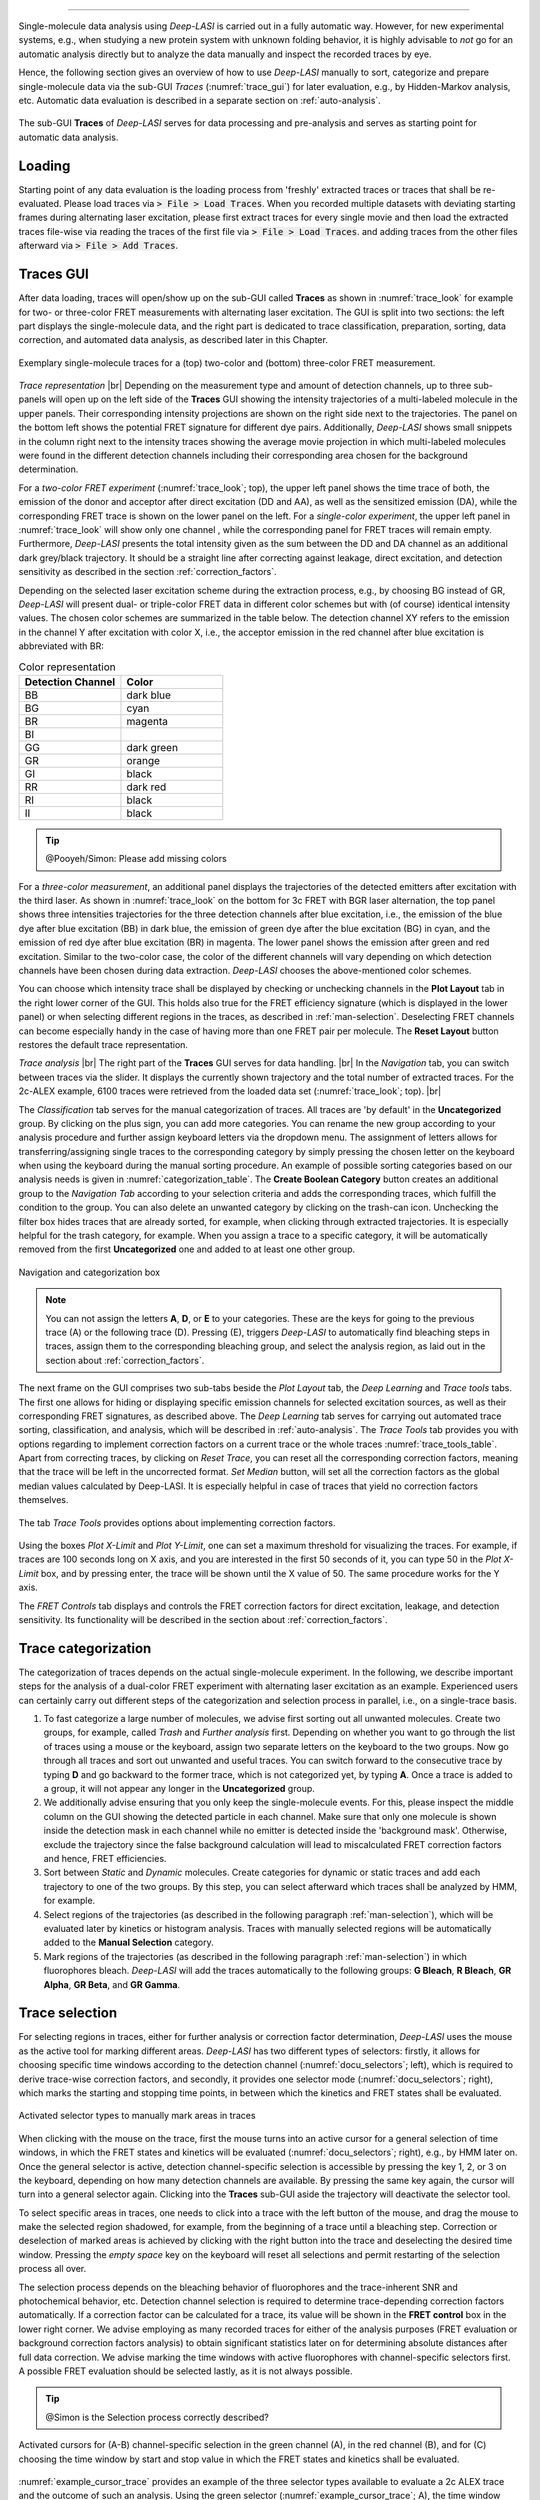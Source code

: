 .. |br| raw:: html

   <br />

-----------------------------------------------

Single-molecule data analysis using *Deep-LASI* is carried out in a fully automatic way. However, for new experimental systems, e.g., when studying a new protein system with unknown folding behavior, it is highly advisable to *not* go for an automatic analysis directly but to analyze the data manually and inspect the recorded traces by eye.

Hence, the following section gives an overview of how to use *Deep-LASI* manually to sort, categorize and prepare single-molecule data via the sub-GUI *Traces* (:numref:`trace_gui`) for later evaluation, e.g., by Hidden-Markov analysis, etc. Automatic data evaluation is described in a separate section on :ref:`auto-analysis`.

.. figure:: ./../figures/documents/Fig_18_Traces_Manual.png
   :width: 650
   :alt: Trace Deep-LASI
   :align: center
   :name: trace_gui

   The sub-GUI **Traces** of *Deep-LASI* serves for data processing and pre-analysis and serves as starting point for automatic data analysis.

..  _loading_doc:
Loading
~~~~~~~~~~~~~
Starting point of any data evaluation is the loading process from 'freshly' extracted traces or traces that shall be re-evaluated. Please load traces via :code:`> File > Load Traces`. When you recorded multiple datasets with deviating starting frames during alternating laser excitation, please first extract traces for every single movie and then load the extracted traces file-wise via reading the traces of the first file via :code:`> File > Load Traces`. and adding traces from the other files afterward via :code:`> File > Add Traces`.

..  _manual_analysis:
Traces GUI
~~~~~~~~~~~~~~~~~~~~
After data loading, traces will open/show up on the sub-GUI called **Traces** as shown in :numref:`trace_look` for example for two- or three-color FRET measurements with alternating laser excitation. The GUI is split into two sections: the left part displays the single-molecule data, and the right part is dedicated to trace classification, preparation, sorting, data correction, and automated data analysis, as described later in this Chapter.

.. figure:: ./../figures/documents/Fig_19_Trace_Surface.png
   :width: 700
   :alt: trace
   :align: center
   :name: trace_look

   Exemplary single-molecule traces for a (top) two-color and (bottom) three-color FRET measurement.

*Trace representation* |br|
Depending on the measurement type and amount of detection channels, up to three sub-panels will open up on the left side of the **Traces** GUI showing the intensity trajectories of a multi-labeled molecule in the upper panels. Their corresponding intensity projections are shown on the right side next to the trajectories. The panel on the bottom left shows the potential FRET signature for different dye pairs. Additionally, *Deep-LASI* shows small snippets in the column right next to the intensity traces showing the average movie projection in which multi-labeled molecules were found in the different detection channels including their corresponding area chosen for the background determination.

For a *two-color FRET experiment* (:numref:`trace_look`; top), the upper left
panel shows the time trace of both, the emission of the donor and acceptor after direct excitation (DD and AA), as well as the sensitized emission (DA), while the corresponding FRET trace is shown on the lower panel on the left. For a *single-color experiment*, the upper left panel in :numref:`trace_look` will show only one channel , while the corresponding panel for FRET traces will remain empty. Furthermore, *Deep-LASI* presents the total intensity given as the sum between the DD and DA channel as an additional dark grey/black trajectory. It should be a straight line after correcting against leakage, direct excitation, and detection sensitivity as described in the section :ref:`correction_factors`.

Depending on the selected laser excitation scheme during the extraction process, e.g., by choosing BG instead of GR, *Deep-LASI* will present dual- or triple-color FRET data in different color schemes but with (of course) identical intensity values. The chosen color schemes are summarized in the table below. The detection channel XY refers to the emission in the channel Y after excitation with color X, i.e., the acceptor emission in the red channel after blue excitation is abbreviated with BR:

..  csv-table:: Color representation
   :header: "Detection Channel", "Color"
   :widths: 50, 50

   "BB", "dark blue"
   "BG", "cyan"
   "BR", "magenta"
   "BI", " "
   "GG", "dark green"
   "GR", "orange"
   "GI", "black"
   "RR", "dark red"
   "RI", "black"
   "II", "black"

.. tip:: @Pooyeh/Simon: Please add missing colors

For a *three-color measurement*, an additional panel displays the trajectories of the detected emitters after excitation with the third laser. As shown in :numref:`trace_look` on the bottom for 3c FRET with BGR laser alternation, the top panel shows three intensities trajectories for the three detection channels after blue excitation, i.e., the emission of the blue dye after blue excitation (BB) in dark blue, the emission of green dye after the blue excitation (BG) in cyan, and the emission of red dye after blue excitation (BR) in magenta. The lower panel shows the emission after green and red excitation. Similar to the two-color case, the color of the different channels will vary depending on which detection channels have been chosen during data extraction. *Deep-LASI* chooses the above-mentioned color schemes.

You can choose which intensity trace shall be displayed by checking or unchecking channels in the **Plot Layout** tab in the right lower corner of the GUI. This holds also true for the FRET efficiency signature (which is displayed in the lower panel) or when selecting different regions in the traces, as described in :ref:`man-selection`. Deselecting FRET channels can become especially handy in the case of having more than one FRET pair per molecule. The **Reset Layout** button restores the default trace representation.

*Trace analysis* |br|
The right part of the **Traces** GUI serves for data handling. |br|
In the *Navigation* tab, you can switch between traces via the slider.
It displays the currently shown trajectory and the total number of extracted traces. For the 2c-ALEX example, 6100 traces were retrieved from the loaded data set (:numref:`trace_look`; top). |br|

The *Classification* tab serves for the manual categorization of traces.
All traces are 'by default' in the **Uncategorized** group. By clicking on the plus sign, you can add more categories. You can rename the new group according to your analysis procedure and further assign keyboard letters via the dropdown menu. The assignment of letters allows for transferring/assigning single traces to the corresponding category by simply pressing the chosen letter on the keyboard when using the keyboard during the manual sorting procedure. An example of possible sorting categories based on our analysis needs is given in :numref:`categorization_table`. The **Create Boolean Category** button creates an additional group to the *Navigation Tab* according to your selection criteria and adds the corresponding traces, which fulfill the condition to the group.
You can also delete an unwanted category by clicking on the trash-can icon. Unchecking the filter box hides traces that are already sorted, for example, when clicking through extracted trajectories. It is especially helpful for the trash category, for example. When you assign a trace to a specific category, it will be automatically removed from the first **Uncategorized** one and added to at least one other group.

.. figure:: ./../figures/documents/categories_GR_data.png
   :width: 350
   :alt: categorization options
   :align: center
   :name: categorization_table

   Navigation and categorization box

.. note:: You can not assign the letters **A**, **D**, or **E** to your categories. These are the keys for going to the previous trace (A) or the following trace (D). Pressing (E), triggers *Deep-LASI* to automatically find bleaching steps in traces, assign them to the corresponding bleaching group, and select the analysis region, as laid out in the section about :ref:`correction_factors`.

The next frame on the GUI comprises two sub-tabs beside the *Plot Layout* tab, the *Deep Learning* and *Trace tools* tabs. The first one allows for hiding or displaying specific emission channels for selected excitation sources, as well as their corresponding FRET signatures, as described above. The *Deep Learning* tab serves for carrying out automated trace sorting, classification, and analysis, which will be described in :ref:`auto-analysis`. The *Trace Tools* tab provides you with options regarding to implement correction factors on a current trace or the whole traces :numref:`trace_tools_table`. Apart from correcting traces, by clicking on *Reset Trace*, you can reset all the corresponding correction factors, meaning that the trace will be left in the uncorrected format. *Set Median* button, will set all the correction factors as the global median values calculated by Deep-LASI. It is especially helpful in case of traces that yield no correction factors themselves.   

.. figure:: ./../figures/documents/Trace_Tools.png
   :width: 350
   :alt: Trace tools
   :align: center
   :name: trace_tools_table

   The tab *Trace Tools* provides options about implementing correction factors.

Using the boxes *Plot X-Limit* and *Plot Y-Limit*, one can set a maximum threshold for visualizing the traces. For example, if traces are 100 seconds long on X axis, and you are interested in the first 50 seconds of it, you can type 50 in the *Plot X-Limit* box, and by pressing enter, the trace will be shown until the X value of 50. The same procedure works for the Y axis. 

The *FRET Controls* tab displays and controls the FRET correction factors for direct excitation, leakage, and detection sensitivity. Its functionality will be described in the section about :ref:`correction_factors`.

..  _man-categorization:
Trace categorization
~~~~~~~~~~~~~~~~~~~~
The categorization of traces depends on the actual single-molecule experiment. In the following, we describe important steps for the analysis of a dual-color FRET experiment with alternating laser excitation as an example. Experienced users can certainly carry out different steps of the categorization and selection process in parallel, i.e., on a single-trace basis.

#. To fast categorize a large number of molecules, we advise first sorting out all unwanted molecules. Create two groups, for example, called *Trash* and *Further analysis* first. Depending on whether you want to go through the list of traces using a mouse or the keyboard, assign two separate letters on the keyboard to the two groups. Now go through all traces and sort out unwanted and useful traces. You can switch forward to the consecutive trace by typing **D** and go backward to the former trace, which is not categorized yet, by typing **A**. Once a trace is added to a group, it will not appear any longer in the **Uncategorized** group.

#. We additionally advise ensuring that you only keep the single-molecule events. For this, please inspect the middle column on the GUI showing the detected particle in each channel. Make sure that only one molecule is shown inside the detection mask in each channel while no emitter is detected inside the 'background mask'. Otherwise, exclude the trajectory since the false background calculation will lead to miscalculated FRET correction factors and hence, FRET efficiencies.

#. Sort between *Static* and *Dynamic* molecules. Create categories for dynamic or static traces and add each trajectory to one of the two groups. By this step, you can select afterward which traces shall be analyzed by HMM, for example.

#. Select regions of the trajectories (as described in the following paragraph :ref:`man-selection`), which will be evaluated later by kinetics or histogram analysis. Traces with manually selected regions will be automatically added to the **Manual Selection** category.

#. Mark regions of the trajectories (as described in the following paragraph :ref:`man-selection`) in which fluorophores bleach. *Deep-LASI* will add the traces automatically to the following groups: **G Bleach**, **R Bleach**, **GR Alpha**, **GR Beta**, and **GR Gamma**.

..  _man-selection:
Trace selection
~~~~~~~~~~~~~~~~~~~~
For selecting regions in traces, either for further analysis or correction factor determination, *Deep-LASI* uses the mouse as the active tool for marking different areas. *Deep-LASI* has two different types of selectors: firstly, it allows for choosing specific time windows according to the detection channel (:numref:`docu_selectors`; left), which is required to derive trace-wise correction factors, and secondly, it provides one selector mode (:numref:`docu_selectors`; right), which marks the starting and stopping time points, in between which the kinetics and FRET states shall be evaluated.

.. figure:: ./../figures/documents/Fig_21_Selectors.png
   :width: 450
   :alt: Selector types
   :align: center
   :name: docu_selectors

   Activated selector types to manually mark areas in traces

When clicking with the mouse on the trace, first the mouse turns into an active cursor for a general selection of time windows, in which the FRET states and kinetics will be evaluated (:numref:`docu_selectors`; right), e.g., by HMM later on. Once the general selector is active, detection channel-specific selection is accessible by pressing the key 1, 2, or 3 on the keyboard, depending on how many detection channels are available. By pressing the same key again, the cursor will turn into a general selector again. Clicking into the **Traces** sub-GUI aside the trajectory will deactivate the selector tool.

To select specific areas in traces, one needs to click into a trace with the left button of the mouse, and drag the mouse to make the selected region shadowed, for example, from the beginning of a trace until a bleaching step. Correction or deselection of marked areas is achieved by clicking with the right button into the trace and deselecting the desired time window. Pressing the *empty space* key on the keyboard will reset all selections and permit restarting of the selection process all over.

The selection process depends on the bleaching behavior of fluorophores and the trace-inherent SNR and photochemical behavior, etc. Detection channel selection is required to determine trace-depending correction factors automatically. If a correction factor can be calculated for a trace, its value will be shown in the **FRET control** box in the lower right corner. We advise employing as many recorded traces for either of the analysis purposes (FRET evaluation or background correction factors analysis) to obtain significant statistics later on for determining absolute distances after full data correction. We advise marking the time windows with active fluorophores with channel-specific selectors first. A possible FRET evaluation should be selected lastly, as it is not always possible.

.. tip:: @Simon is the Selection process correctly described?

.. figure:: ./../figures/documents/Fig_22_Selectors_Traces.png
   :width: 800
   :alt: cursor example for a two color trace
   :align: center
   :name: example_cursor_trace

   Activated cursors for (A-B) channel-specific selection in the green channel (A), in the red channel (B), and for (C) choosing the time window by start and stop value in which the FRET states and kinetics shall be evaluated.

:numref:`example_cursor_trace` provides an example of the three selector types available to evaluate a 2c ALEX trace and the outcome of such an analysis. Using the green selector (:numref:`example_cursor_trace`; A), the time window was marked in which the green dye was active. The middle panel shows the time window in which the red fluorophore was active (:numref:`example_cursor_trace`; B). The general selector marks the time window for FRET evaluation. This time window is not extra visualized (:numref:`example_cursor_trace`; C). The FRET efficiency trace gets the selection until the first bleaching step, and this region will be added to the FRET histogram in the end.

..  _correction_factors:
Correction factors determination
~~~~~~~~~~~~~~~~~~~~
In real-world single-molecule FRET experiments, the intensity of the acceptor is biased by various sources. It needs to be corrected for direct excitation :math:`\alpha_{XY;DL}` of the acceptor dye *Y* during donor excitation *X* and spectral crosstalk :math:`\beta_{XY;DL}` from the donor molecule *X* into the acceptor channel *Y*. Furthermore, we need to correct for the differences in detection sensitivity :math:`\gamma_{XY;DL}` between the two fluorophores. We are aware that the nomenclature by *Deep-LASI*, at this stage, is not in line yet with the nomenclature recently introduced by a multi-laboratory benchmark study published by `Hellekamp et al., Nat. Meth (2018) <https://www.nature.com/articles/s41592-018-0085-0>`_. It will be adopted on the various sub-GUIs of *Deep-LASI* and throughout the software during the next release rounds. *Deep-LASI* denotes the correction factors currently as

.. list-table:: Correction factors employed by
   :widths: 35 50 250
   :header-rows: 1

   * - *Deep-LASI*
     - Hellekamp et al.
     - Description
   * - :math:`\alpha_{XY;DL}`
     - :math:`\delta_{XY}`
     - Direct excitation of the acceptor fluorophore *Y* during excitation with *X*
   * - :math:`\beta_{XY;DL}`
     - :math:`\alpha_{XY}`
     - Spectral crosstalk from the fluorophore *X* in the detector channel *Y*
   * - :math:`\gamma_{XY;DL}`
     - :math:`\gamma_{XY}`
     - Compensation for difference in detection sensitivities between Channels *X*

We denote the background-corrected intensities as :math:`I_{XY}` and the corrected intensity as :math:`I_{XY;corr}`, where *X* stands for the excitation source and *Y* for the detection channel.

*Trace-wise and global correction factors* |br|
Depending on when individual fluorophores photo-bleach, correction factors can be derived on a trace-to-trace basis. For most of the traces, however, only a subset of correction factors can be obtained for the individual trajectories. In these cases, *Deep-LASI* derives *global* correction factors, which are the *median* value of all trace-wise derived correction factors. The distribution of all three correction factors can be visualized on the **Histograms** GUI, and is described in the section :ref:`histograms` and below, respectively.

*Deep-LASI* uses bleaching steps in single-intensity trajectories to calculate trace-wise correction factors. These can be derived for traces containing bleaching steps, which were presorted and categorized as *B Bleach*, *G Bleach*, *R Bleach*, or *I Bleach*, respectively, depending on which fluorophore pairs were investigated. The correction factor for direct excitation of the acceptor during donor excitation can be derived for traces in which the donor bleached first or acceptor-only traces, via

.. math::
    \alpha_{XY;DL} = \left. \frac{\langle I_{XY}\rangle}{\langle I_{YY} \rangle} \right\vert_{\text{no donor}}

where :math:`\langle I_{XY}\rangle` and :math:`\langle I_{YY}\rangle` describes the mean acceptor intensity after donor or acceptor excitation, respectively.
Following the definition of leakage of the donor fluorescence into the acceptor channel according to

.. math::
    \beta_{XY;DL} = \left. \frac{\langle I_{XY}\rangle}{\langle I_{XX} \rangle} \right\vert_{\text{no acceptor}}

*Deep-LASI* determines :math:`\beta_{XY;DL}` from donor-only traces or at acceptor bleaching steps from the static intensity in the donor channel and acceptor channel after the bleaching. Here, :math:`\langle I_{XX}\rangle` refers to the mean donor intensity, and :math:`\langle I_{XY}\rangle` to the mean acceptor intensity after acceptor bleaching.

Lastly, the detection correction factor :math:`\gamma_{XY;DL}` is derived from traces categorized as **XY Gamma**, in which the acceptor *Y* is bleaching before the donor molecule *X*, Before determining :math:`\gamma_{XY;DL}`, the acceptor intensity :math:`I_{XY;corr}`is first corrected against direct excitation ad spectral crosstalk. Afterward, *Deep-LASI* derives the detection correction factor from the ratio of changes in the donor and acceptor emission before and after the photo-bleaching of the acceptor. The correction factor is calculated via

.. math::
    \gamma_{XY;DL} = \left. \frac{\langle \Delta I_{XY;corr}\rangle}{\langle \Delta I_{XX;corr} \rangle} \right\vert_{\text{A bleaches}}

with :math:`\langle \Delta I_{XX;corr}\rangle` and :math:`\langle \Delta I_{XY;corr}\rangle` being the intensity difference for the mean donor and acceptor emission after donor excitation before and after the acceptor photo-bleaches.

The correction factors calculated for each trace are shown in the **FRET control** box in the lower right corner (:numref:`categorization_table`; left). For each correction factor a pair *value 1 | value 2* is shown, which present the locally derived correction factors and the global correction factor. If a trace is not suitable for calculating any of the correction factors, of if the derived value is totally off, *Deep-LASI* permits to set a global correction factor. Clicking on the 'def.' box in the **FRET control** panel opens a sub-window (:numref:`categorization_table`; right). It provides an overview over the mean and mode value of all derived local correction factors including the number of traces, which underlies the statistics. By clicking on the 'use mean' or 'use mode' box, you can set the *global* correction factor for the trace. Otherwise, you can also set the correction factor value, by typing in its value in the **FRET control** panel.

.. figure:: ./../figures/documents/Fig_23_Trace_Correction_Factors.png
   :width: 800
   :alt: correction factor box
   :align: center
   :name: correction_factor_trace

   (Left) Trace-wise correction factors. (Right) After clicking on 'def.' in the **FRET control** panel, a sub-window opens showing the average *global* correction factors determined from other traces. By clicking on 'use mean' or 'use mode' the *global* correction factor values will be employed instead of the locally derived ones.

As shown in the right panel of :numref:`correction_factor_trace`, in this data set predominantly correction factors against leakage and detection sensitivity were obtained. This is mostly the case, when only the trajectories of co-localizing molecules have been extracted, as described in the :ref:`extraction_doc` section. To obtain a higher statistics for the correction factor against direction excitation in this case, it is advisable to also extract acceptor-only traces.

Once all correction factor are determined, every trace is corrected using the local, trace-wise correction factors, when available and suitable. Otherwise, the global correction factor is used. In three-color experiments, the corrected FRET efficiency for :math:`E_{YR}` is calculated first since it is required for subsequent corrections. Upon yellow excitation, the same approach is used as for two-color FRET experiments

.. math::
   \begin{eqnarray}
    I_{YY;corr} & = & I_{YY} \\
    I_{YR;corr} & = & I_{YR} - \alpha_{YR} I_{YY} - \delta_{YR} I_{RR}
   \end{eqnarray}

The corrected FRET efficiency is then given by the ratio of both corrected intensities

.. math::
    E_{YR} = \frac{I_{YR;corr}}{\gamma_{YR}I_{YY;corr} + I_{YR;corr}}

For the BY FRET pair, the fully corrected intensities after blue excitation read as

.. math::
   \begin{eqnarray}
    I_{BB;corr} & = & I_{BB} \\
    I_{BY;corr} & = & I_{BY} - \alpha_{BY} I_{BB} - \delta_{BY} I_{YY}
   \end{eqnarray}

The accurate BY FRET efficiency follows equation 5.5 with an additional term which takes into account the reduction in brightness of the yellow dye due to the FRET process between the YR pair

.. math::
    E_{BY} = \frac{I_{BY;corr}}{\gamma_{BY}I_{BB;corr}(1-E_{YR}) + I_{BY;corr}}

The intensity of the red fluorophore after blue excitation needs to be corrected against direct excitation, contributions of both the blue and yellow dye due to crosstalk into the red channel and due to cascading of FRET from the blue dye over the yellow dye into the red channel

.. math::
    I_{BR,corr} = I_{BR} - \delta_{BR} I_{RR} - \alpha_{BR} I_{BB} - \alpha_{YR}(I_{BY} - \alpha_{BY} I_{BB}) - \delta_{BY} E_{YR} (1-E_{YR})^{-1} I_{YY}

The accurate FRET efficiency of the BR FRET pair is then given by

.. math::
    E_{BR} = \frac{I_{BR;corr} - E_{YR}(\gamma_{YR}I_{BY,corr} + I_{BR,corr})}{\gamma_{BR}I_{BB;corr} + I_{BR;corr} - E_{YR}(\gamma_{BR}I_{BB,corr} + \gamma_{YR}I_{BY,corr} + I_{BR,corr})}


..  _hmm_fret:
Kinetics analysis by HMM
~~~~~~~~~~~~~~~~~~~~
Once all traces are categorized and time windows for the trace-wise data evaluation are selected, *Deep-LASI* provides two different ways to evaluate traces. For 2c FRET traces, state-of-the-art Hidden-Markov-Modeling can be used for manual analysis of the  underlying states and kinetics, as laid out in detail in the chapter on :ref:`hmm`. Additionally, HMM-AI can be automatically used on the preselected traces. This strategy is in particular required for 3cFRET traces, which cannot be evaluated with the current MATLAB and Python packages.

For an 2c HMM analysis, we first need to set the input parameters in the **HMM Input parameters** tab on the top row of the *HMM*-Gui (:numref:`hmm_fret_settings`). The procedure starts by specifying the HMM software package (as marked in blue in the very left list at the bottom) by clicking on (1) the MATLAB-based HMM package by Kevin Murphy (which works without Python-libraries) or (2) the Python-library *Pomegranate*. Next, the number of iterations per trace, and the analysis mode: (1) local or (2) global HMM analysis need to be set. The Default Convergence Threshold ist 1e-4.
Consecutively, specify the number of observations per hidden state and the number of hidden states. Depending on the number of hidden states, the number of input fields in the tabs on the right will change. The initial emission parameters and transition probabilities can be set (1) randomly, (2) evenly distributed or (3) manually. Depending on the selection, the values in the two tabs aside the Settings list will update. In the case of a *manual input*, please type in your envisioned values in both input windows. Lastly, choose the group of selected molecules that you wish to analyse and start the HMM analysis.

.. figure:: ./../figures/documents/Fig_24_HMM_Settings.png
   :width: 800
   :alt: HMM input parameters
   :align: center
   :name: hmm_fret_settings

   HMM Input parameters serve (1) for choosing the correct HMM package for global or local analysis, (2) for setting the initiation parameters, and (3) specifying the number of states and transition probabilities to analyse smFRET traces.

While *Deep-LASI* is running the HMM analysis, a green progress bar is shown on the bottom right of the GUI and the number of evaluated traces are displayed on the bottom left. Depending on the chosen input parameter, this process can last hours, in particular if a *global* HMM evaluation has been selected. Once *Deep-LASI* finished the process, the result tabs are updated (:numref:`hmm_fret_results`).

.. figure:: ./../figures/documents/Fig_25_HMM_Results.png
   :width: 800
   :alt: Local HMM results
   :align: center
   :name: hmm_fret_results

   HMM Results for a local analysis are summarized by showing (1) the FRET distribution, (2) the observed transitions via TDP and (3) the dwell-time per states via a dwell-time decay analysis. Local fitting results per single-molecule trace are shown on the bottom of the GUI.

*Local HMM* |br|
*Deep-LASI* summarizes the outcome of the analysis in the upper row of the *HMM Results* tab by 3 plots. It shows the state-wise histogram of all evaluated traces (:numref:`hmm_fret_results`). Next to it, the transition-density plot (TDP) is plotted summarizing all transitions being found in the evaluated traces. After selecting specific populations in the TDP with the mouse by dragging and positioning a white ellipse around it, *Deep-LASI* updates the dwell-time plot on the right and shows the distribution of residence times of single molecule being found in one state before transiting conformational into another one. If no selection was made, it shows the dwell-time distribution over all states together. The dwell-time, FRET values and selected events are summarized on average on the lower half of the dwell-time graph.

Results for individual single-molecule traces are shown on the bottom of the *HMM*-GUI. On the left side of :numref:`hmm_fret_results`, the overlay between single FRET traces and obtained Viterbi paths is depicted. The trace-wise values for the transition probability matrix and the emission parameters are specified next to it on the right.

*Global HMM* |br|
*Deep-LASI* further allow for a global analysis of the selected traces (:numref:`hmm_fret_results_global`). In this case, the number of iterations is not set per trace, but total rounds of training steps. Similar to *Local HMM*, *Deep-LASI* updates the results tables, however, it displays the transition probability matrix and emission parameters globally - and shows them on the top left corner of the **HMM results** tab, the results per single trace (on the bottom right corner) are not provided.

.. figure:: ./../figures/documents/Fig_26_HMM_Results_global.png
   :width: 800
   :alt: Global HMM results
   :align: center
   :name: hmm_fret_results_global

   For global analysis approaches, HMM Results are summarized by specifying the global transition probability matrix and emission properties besides the (1) FRET distribution, (2) TDP and (3) dwell-time analysis. Local fitting results per single-molecule trace are not provided.

..  _histograms:
Histogram Analysis
~~~~~~~~~~~~~~~~~~~~
Once all traces are analysed by *Deep-LASI* you can summarize the results by plotting the distributions of the different parameters. *Deep-LASI* provides distributions including fitting results on a trace-wise and frame-wise basis for

* apparent FRET
* accurate FRET (+/- denoising)
* Distances
* Stoichiometry
* the Correction factors :math:`\alpha_{XY;DL}`, :math:`\beta_{XY;DL}` and :math:`\gamma_{XY;DL}`
* Donor intensity
* Bleaching times.


